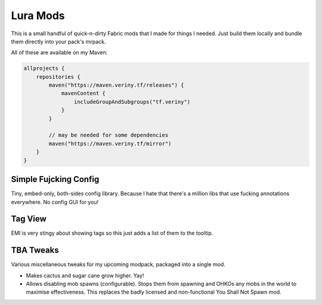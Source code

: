 Lura Mods
=========

This is a small handful of quick-n-dirty Fabric mods that I made for things I needed. Just
build them locally and bundle them directly into your pack's mrpack.

All of these are available on my Maven:

.. code-block:: kotlin

    allprojects {
        repositories {
            maven("https://maven.veriny.tf/releases") {
                mavenContent {
                    includeGroupAndSubgroups("tf.veriny")
                }
            }

            // may be needed for some dependencies
            maven("https://maven.veriny.tf/mirror")
        }
    }

Simple Fujcking Config
----------------------

Tiny, embed-only, both-sides config library. Because I hate that there's a million libs that use
fucking annotations everywhere. No config GUI for you!

Tag View
--------

EMI is very stingy about showing tags so this just adds a list of them to the tooltip.

TBA Tweaks
----------

Various miscellaneous tweaks for my upcoming modpack, packaged into a single mod.

- Makes cactus and sugar cane grow higher. Yay!
- Allows disabling mob spawns (configurable). Stops them from spawning and OHKOs any mobs in the
  world to maximise effectiveness. This replaces the badly licensed and non-functional You Shall
  Not Spawn mod.